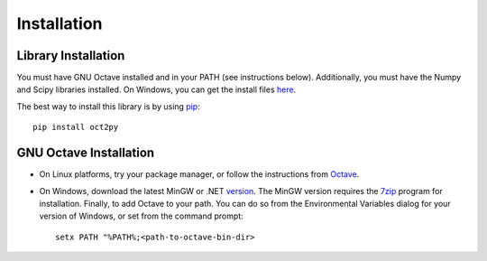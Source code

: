 Installation
************************

Library Installation
--------------------
You must have GNU Octave installed and in your PATH (see instructions below).
Additionally, you must have the Numpy and Scipy libraries installed.  On Windows, you can get the install files here_. 

The best way to install this library is by using pip_::

   pip install oct2py



.. _here: http://scipy.org/Download
.. _pip: http://www.pip-installer.org/en/latest/installing.html


GNU Octave Installation
-----------------------
- On Linux platforms, try your package manager, or follow the
  instructions from Octave_.

.. _Octave:  http://www.gnu.org/software/octave/doc/interpreter/Installation.html

- On Windows, download the latest MinGW or .NET version_.
  The MinGW version requires the 7zip_ program for installation.
  Finally, to add Octave to your path. You can do so from the Environmental Variables dialog for your version of Windows, or set from the command prompt::

      setx PATH "%PATH%;<path-to-octave-bin-dir>

.. _version: http://sourceforge.net/projects/octave/files/Octave%20Windows%20binaries/
.. _7zip: http://portableapps.com/apps/utilities/7-zip_portable
